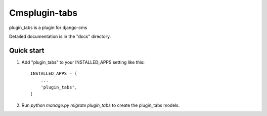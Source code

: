 =====
Cmsplugin-tabs
=====

plugin_tabs is a plugin for django-cms

Detailed documentation is in the "docs" directory.

Quick start
-----------

1. Add "plugin_tabs" to your INSTALLED_APPS setting like this::

    INSTALLED_APPS = (
        ...
        'plugin_tabs',
    )

2. Run `python manage.py migrate plugin_tabs` to create the plugin_tabs models.

